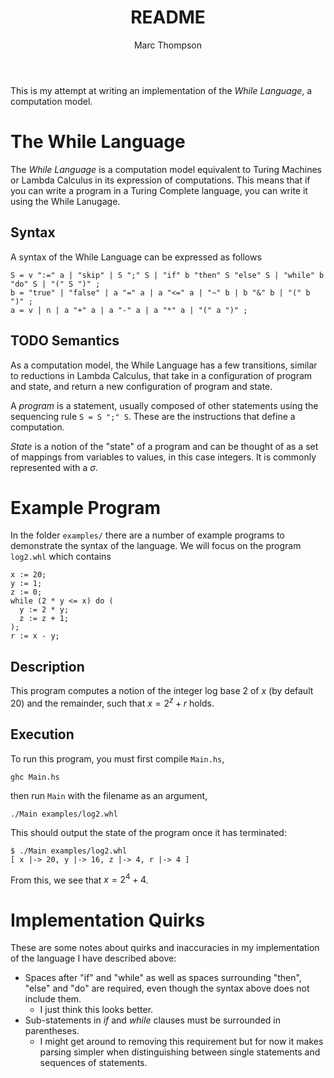 #+TITLE: README
#+AUTHOR: Marc Thompson
This is my attempt at writing an implementation of the /While Language/, a computation model.

* The While Language
The /While Language/ is a computation model equivalent to Turing Machines or Lambda Calculus in its expression of computations.
This means that if you can write a program in a Turing Complete language, you can write it using the While Lanugage.

** Syntax
A syntax of the While Language can be expressed as follows
#+begin_src ebnf
S = v ":=" a | "skip" | S ";" S | "if" b "then" S "else" S | "while" b "do" S | "(" S ")" ;
b = "true" | "false" | a "=" a | a "<=" a | "~" b | b "&" b | "(" b ")" ;
a = v | n | a "+" a | a "-" a | a "*" a | "(" a ")" ;
#+end_src

** TODO Semantics
As a computation model, the While Language has a few transitions, similar to reductions in Lambda Calculus, that take in a configuration of program and state, and return a new configuration of program and state.

A /program/ is a statement, usually composed of other statements using the sequencing rule ~S = S ";" S~.
These are the instructions that define a computation.

/State/ is a notion of the "state" of a program and can be thought of as a set of mappings from variables to values, in this case integers.
It is commonly represented with a $\sigma$.

* Example Program
In the folder ~examples/~ there are a number of example programs to demonstrate the syntax of the language.
We will focus on the program ~log2.whl~ which contains
#+begin_example
x := 20;
y := 1;
z := 0;
while (2 * y <= x) do (
  y := 2 * y;
  z := z + 1;
);
r := x - y;
#+end_example

** Description
This program computes a notion of the integer log base 2 of $x$ (by default 20) and the remainder, such that $x = 2^z + r$ holds.

** Execution
To run this program, you must first compile ~Main.hs~,
#+begin_src shell
ghc Main.hs
#+end_src
then run ~Main~ with the filename as an argument,
#+begin_src shell
./Main examples/log2.whl
#+end_src
This should output the state of the program once it has terminated:
#+begin_example
$ ./Main examples/log2.whl
[ x |-> 20, y |-> 16, z |-> 4, r |-> 4 ]
#+end_example
From this, we see that $x = 2^4 + 4$.

* Implementation Quirks
These are some notes about quirks and inaccuracies in my implementation of the language I have described above:
- Spaces after "if" and "while" as well as spaces surrounding "then", "else" and "do" are required, even though the syntax above does not include them.
  - I just think this looks better.
- Sub-statements in /if/ and /while/ clauses must be surrounded in parentheses.
  - I might get around to removing this requirement but for now it makes parsing simpler when distinguishing between single statements and sequences of statements.
